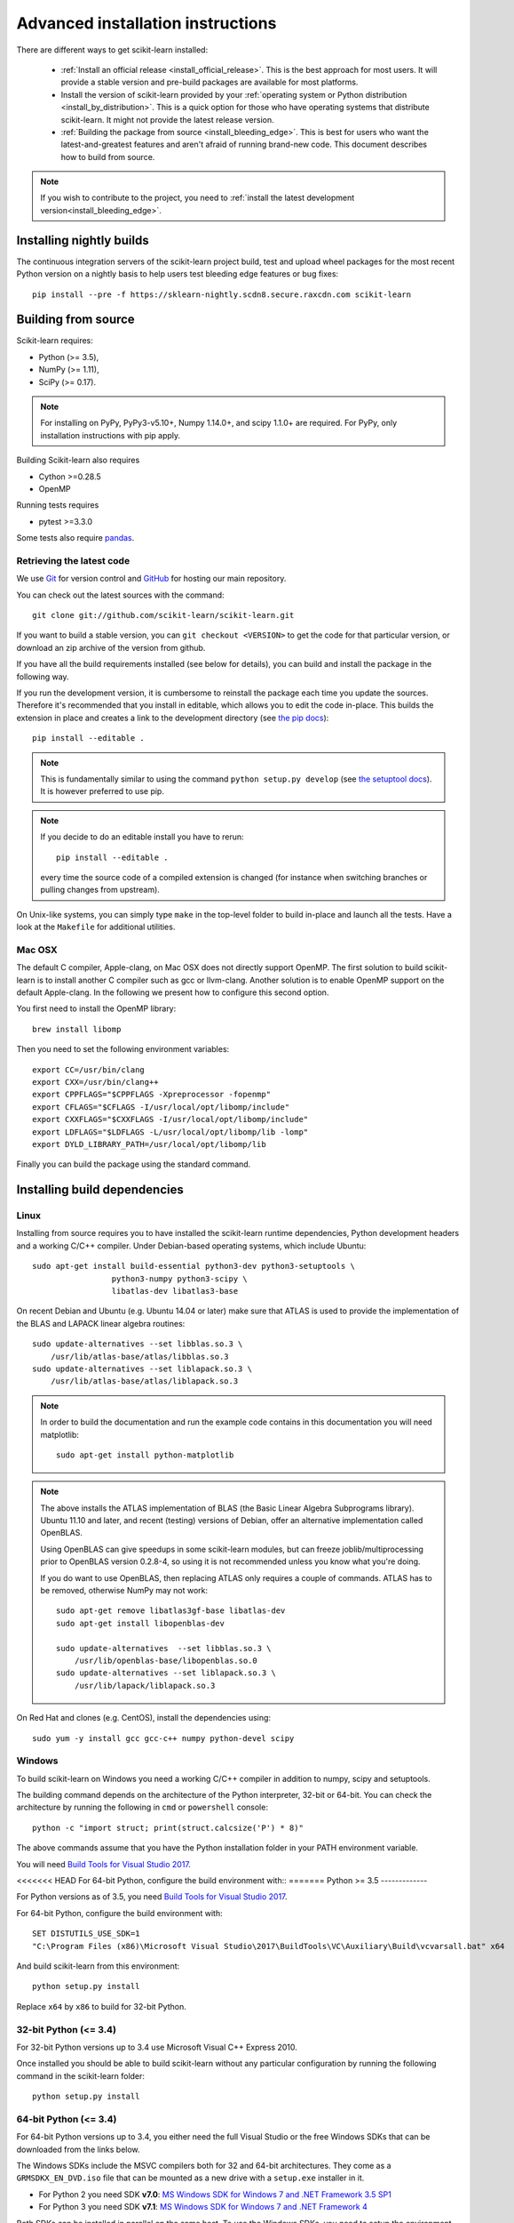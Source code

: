
.. _advanced-installation:

===================================
Advanced installation instructions
===================================

There are different ways to get scikit-learn installed:

  * :ref:`Install an official release <install_official_release>`. This
    is the best approach for most users. It will provide a stable version
    and pre-build packages are available for most platforms.

  * Install the version of scikit-learn provided by your
    :ref:`operating system or Python distribution <install_by_distribution>`.
    This is a quick option for those who have operating systems
    that distribute scikit-learn. It might not provide the latest release
    version.

  * :ref:`Building the package from source
    <install_bleeding_edge>`. This is best for users who want the
    latest-and-greatest features and aren't afraid of running
    brand-new code. This document describes how to build from source.

.. note::

    If you wish to contribute to the project, you need to
    :ref:`install the latest development version<install_bleeding_edge>`.

.. _install_nightly_builds:

Installing nightly builds
=========================

The continuous integration servers of the scikit-learn project build, test
and upload wheel packages for the most recent Python version on a nightly
basis to help users test bleeding edge features or bug fixes::

  pip install --pre -f https://sklearn-nightly.scdn8.secure.raxcdn.com scikit-learn


.. _install_bleeding_edge:

Building from source
=====================

Scikit-learn requires:

- Python (>= 3.5),
- NumPy (>= 1.11),
- SciPy (>= 0.17).

.. note::

   For installing on PyPy, PyPy3-v5.10+, Numpy 1.14.0+, and scipy 1.1.0+
   are required. For PyPy, only installation instructions with pip apply.


Building Scikit-learn also requires

- Cython >=0.28.5
- OpenMP

Running tests requires

.. |PytestMinVersion| replace:: 3.3.0

- pytest >=\ |PytestMinVersion|

Some tests also require `pandas <https://pandas.pydata.org>`_.

.. _git_repo:

Retrieving the latest code
--------------------------

We use `Git <https://git-scm.com/>`_ for version control and
`GitHub <https://github.com/>`_ for hosting our main repository.

You can check out the latest sources with the command::

    git clone git://github.com/scikit-learn/scikit-learn.git

If you want to build a stable version, you can ``git checkout <VERSION>``
to get the code for that particular version, or download an zip archive of
the version from github.

If you have all the build requirements installed (see below for details), you
can build and install the package in the following way.

If you run the development version, it is cumbersome to reinstall the
package each time you update the sources. Therefore it's recommended that you
install in editable, which allows you to edit the code in-place. This
builds the extension in place and creates a link to the development directory
(see `the pip docs <https://pip.pypa.io/en/stable/reference/pip_install/#editable-installs>`_)::

    pip install --editable .

.. note::

    This is fundamentally similar to using the command ``python setup.py develop``
    (see `the setuptool docs <https://setuptools.readthedocs.io/en/latest/setuptools.html#development-mode>`_).
    It is however preferred to use pip.

.. note::

    If you decide to do an editable install you have to rerun::

        pip install --editable .

    every time the source code of a compiled extension is
    changed (for instance when switching branches or pulling changes from upstream).

On Unix-like systems, you can simply type ``make`` in the top-level folder to
build in-place and launch all the tests. Have a look at the ``Makefile`` for
additional utilities.

Mac OSX
-------

The default C compiler, Apple-clang, on Mac OSX does not directly support
OpenMP. The first solution to build scikit-learn is to install another C
compiler such as gcc or llvm-clang. Another solution is to enable OpenMP
support on the default Apple-clang. In the following we present how to
configure this second option.

You first need to install the OpenMP library::

    brew install libomp

Then you need to set the following environment variables::

    export CC=/usr/bin/clang
    export CXX=/usr/bin/clang++
    export CPPFLAGS="$CPPFLAGS -Xpreprocessor -fopenmp"
    export CFLAGS="$CFLAGS -I/usr/local/opt/libomp/include"
    export CXXFLAGS="$CXXFLAGS -I/usr/local/opt/libomp/include"
    export LDFLAGS="$LDFLAGS -L/usr/local/opt/libomp/lib -lomp"
    export DYLD_LIBRARY_PATH=/usr/local/opt/libomp/lib

Finally you can build the package using the standard command.

Installing build dependencies
=============================

Linux
-----

Installing from source requires you to have installed the scikit-learn runtime
dependencies, Python development headers and a working C/C++ compiler.
Under Debian-based operating systems, which include Ubuntu::

    sudo apt-get install build-essential python3-dev python3-setuptools \
                     python3-numpy python3-scipy \
                     libatlas-dev libatlas3-base

On recent Debian and Ubuntu (e.g. Ubuntu 14.04 or later) make sure that ATLAS
is used to provide the implementation of the BLAS and LAPACK linear algebra
routines::

    sudo update-alternatives --set libblas.so.3 \
        /usr/lib/atlas-base/atlas/libblas.so.3
    sudo update-alternatives --set liblapack.so.3 \
        /usr/lib/atlas-base/atlas/liblapack.so.3

.. note::

    In order to build the documentation and run the example code contains in
    this documentation you will need matplotlib::

        sudo apt-get install python-matplotlib

.. note::

    The above installs the ATLAS implementation of BLAS
    (the Basic Linear Algebra Subprograms library).
    Ubuntu 11.10 and later, and recent (testing) versions of Debian,
    offer an alternative implementation called OpenBLAS.

    Using OpenBLAS can give speedups in some scikit-learn modules,
    but can freeze joblib/multiprocessing prior to OpenBLAS version 0.2.8-4,
    so using it is not recommended unless you know what you're doing.

    If you do want to use OpenBLAS, then replacing ATLAS only requires a couple
    of commands. ATLAS has to be removed, otherwise NumPy may not work::

        sudo apt-get remove libatlas3gf-base libatlas-dev
        sudo apt-get install libopenblas-dev

        sudo update-alternatives  --set libblas.so.3 \
            /usr/lib/openblas-base/libopenblas.so.0
        sudo update-alternatives --set liblapack.so.3 \
            /usr/lib/lapack/liblapack.so.3

On Red Hat and clones (e.g. CentOS), install the dependencies using::

    sudo yum -y install gcc gcc-c++ numpy python-devel scipy


Windows
-------

To build scikit-learn on Windows you need a working C/C++ compiler in
addition to numpy, scipy and setuptools.

The building command depends on the architecture of the Python interpreter,
32-bit or 64-bit. You can check the architecture by running the following in
``cmd`` or ``powershell`` console::

    python -c "import struct; print(struct.calcsize('P') * 8)"

The above commands assume that you have the Python installation folder in your
PATH environment variable.

You will need `Build Tools for Visual Studio 2017
<https://visualstudio.microsoft.com/de/downloads/>`_.

<<<<<<< HEAD
For 64-bit Python, configure the build environment with::
=======
Python >= 3.5
-------------

For Python versions as of 3.5, you need `Build Tools for Visual Studio 2017
<https://visualstudio.microsoft.com/de/downloads/>`_.

For 64-bit Python, configure the build environment with::

    SET DISTUTILS_USE_SDK=1
    "C:\Program Files (x86)\Microsoft Visual Studio\2017\BuildTools\VC\Auxiliary\Build\vcvarsall.bat" x64

And build scikit-learn from this environment::

    python setup.py install

Replace ``x64`` by ``x86`` to build for 32-bit Python.


32-bit Python (<= 3.4)
----------------------

For 32-bit Python versions up to 3.4 use Microsoft Visual C++ Express 2010.

Once installed you should be able to build scikit-learn without any
particular configuration by running the following command in the scikit-learn
folder::

   python setup.py install


64-bit Python (<= 3.4)
----------------------

For 64-bit Python versions up to 3.4, you either need the full Visual Studio or
the free Windows SDKs that can be downloaded from the links below.

The Windows SDKs include the MSVC compilers both for 32 and 64-bit
architectures. They come as a ``GRMSDKX_EN_DVD.iso`` file that can be mounted
as a new drive with a ``setup.exe`` installer in it.

- For Python 2 you need SDK **v7.0**: `MS Windows SDK for Windows 7 and .NET
  Framework 3.5 SP1
  <https://www.microsoft.com/en-us/download/details.aspx?id=18950>`_

- For Python 3 you need SDK **v7.1**: `MS Windows SDK for Windows 7 and .NET
  Framework 4
  <https://www.microsoft.com/en-us/download/details.aspx?id=8442>`_

Both SDKs can be installed in parallel on the same host. To use the Windows
SDKs, you need to setup the environment of a ``cmd`` console launched with the
following flags (at least for SDK v7.0)::

    cmd /E:ON /V:ON /K

Then configure the build environment with::
>>>>>>> upstream/0.20.X

    SET DISTUTILS_USE_SDK=1
    "C:\Program Files (x86)\Microsoft Visual Studio\2017\BuildTools\VC\Auxiliary\Build\vcvarsall.bat" x64

And build scikit-learn from this environment::

    python setup.py install

<<<<<<< HEAD
Replace ``x64`` by ``x86`` to build for 32-bit Python.
=======
Replace ``/x64`` by ``/x86`` to build for 32-bit Python instead of 64-bit
Python.
>>>>>>> upstream/0.20.X


Building binary packages and installers
---------------------------------------

The ``.whl`` package and ``.exe`` installers can be built with::

    pip install wheel
    python setup.py bdist_wheel bdist_wininst -b doc/logos/scikit-learn-logo.bmp

The resulting packages are generated in the ``dist/`` folder.


Using an alternative compiler
-----------------------------

It is possible to use `MinGW <http://www.mingw.org>`_ (a port of GCC to Windows
OS) as an alternative to MSVC for 32-bit Python. Not that extensions built with
mingw32 can be redistributed as reusable packages as they depend on GCC runtime
libraries typically not installed on end-users environment.

To force the use of a particular compiler, pass the ``--compiler`` flag to the
build step::

    python setup.py build --compiler=my_compiler install

where ``my_compiler`` should be one of ``mingw32`` or ``msvc``.


.. _testing:

Testing
=======

Testing scikit-learn once installed
-----------------------------------

Testing requires having `pytest <https://docs.pytest.org>`_ >=\ |PytestMinVersion|\ .
Some tests also require having `pandas <https://pandas.pydata.org/>` installed.
After installation, the package can be tested by executing *from outside* the
source directory::

    $ pytest sklearn

This should give you a lot of output (and some warnings) but
eventually should finish with a message similar to::

    =========== 8304 passed, 26 skipped, 4659 warnings in 557.76 seconds ===========

Otherwise, please consider posting an issue into the `GitHub issue tracker
<https://github.com/scikit-learn/scikit-learn/issues>`_ or to the
:ref:`mailing_lists` including the traceback of the individual failures
and errors. Please include your operating system, your version of NumPy, SciPy
and scikit-learn, and how you installed scikit-learn.


Testing scikit-learn from within the source folder
--------------------------------------------------

Scikit-learn can also be tested without having the package
installed. For this you must compile the sources inplace from the
source directory::

    python setup.py build_ext --inplace

Test can now be run using pytest::

    pytest sklearn

This is automated by the commands::

    make in

and::

    make test


You can also install a symlink named ``site-packages/scikit-learn.egg-link``
to the development folder of scikit-learn with::

    pip install --editable .
